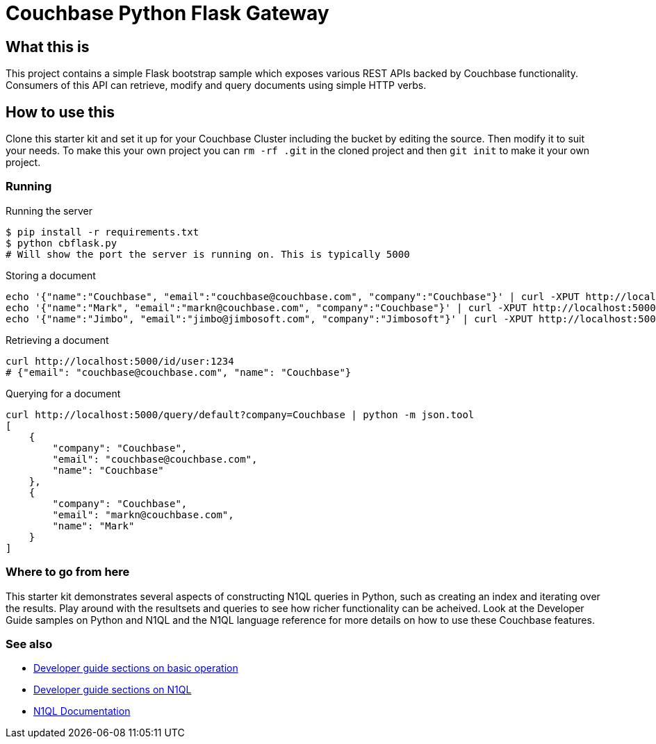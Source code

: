 // General purpose tags describing what kind of project this ties into
:tags: [flask, webservers]

// Primary language of the starter kit
:language: python

// What is needed for this project (this might better go into language-specific sections,
// unless it requires an external product (for example, another server). For repeated
// requirements it should be possible to use an asciidoc include to include more
// detailed explanations
:requirements: [Flask]

// This text is displayed as the short description of the project
:blurb: Demonstrate exposing Couchbase functionality via a REST API using Flask

// Used to distinguish between example/guide types. We might also add "howto", etc.
:type: starter

// This should eventually go into a common header:
:source-highlighter: highlightjs

= Couchbase Python Flask Gateway

== What this is

This project contains a simple Flask bootstrap sample which exposes various
REST APIs backed by Couchbase functionality. Consumers of this API can retrieve, modify
and query documents using simple HTTP verbs.

== How to use this

Clone this starter kit and set it up for your Couchbase Cluster including the bucket by editing the source.  Then modify it to suit your needs.  To make this your own project you can `rm -rf .git` in the cloned project and then `git init` to make it your own project.

=== Running

[source,sh]
.Running the server
----
$ pip install -r requirements.txt
$ python cbflask.py
# Will show the port the server is running on. This is typically 5000
----

[source,sh]
.Storing a document
----
echo '{"name":"Couchbase", "email":"couchbase@couchbase.com", "company":"Couchbase"}' | curl -XPUT http://localhost:5000/id/user:couchbase --data-binary @-
echo '{"name":"Mark", "email":"markn@couchbase.com", "company":"Couchbase"}' | curl -XPUT http://localhost:5000/id/user:mark --data-binary @-
echo '{"name":"Jimbo", "email":"jimbo@jimbosoft.com", "company":"Jimbosoft"}' | curl -XPUT http://localhost:5000/id/user:jimbo --data-binary @-
----

[source,sh]
.Retrieving a document
----
curl http://localhost:5000/id/user:1234
# {"email": "couchbase@couchbase.com", "name": "Couchbase"}
----

[source]
.Querying for a document
----
curl http://localhost:5000/query/default?company=Couchbase | python -m json.tool
[
    {
        "company": "Couchbase",
        "email": "couchbase@couchbase.com",
        "name": "Couchbase"
    },
    {
        "company": "Couchbase",
        "email": "markn@couchbase.com",
        "name": "Mark"
    }
]
----

=== Where to go from here

This starter kit demonstrates several aspects of constructing N1QL queries in Python, such
as creating an index and iterating over the results. Play around with the resultsets and
queries to see how richer functionality can be acheived.  Look at the Developer Guide samples on Python and N1QL and the N1QL language reference for more details on how to use these Couchbase features.

=== See also
* http://developer.couchbase.com/documentation/server/4.0/developer-guide/creating-documents.html[Developer guide sections on basic operation]
* http://developer.couchbase.com/documentation/server/4.0/developer-guide/querying.html[Developer guide sections on N1QL]
* http://developer.couchbase.com/documentation/server/4.0/n1ql/n1ql-intro/data-access-using-n1ql.html[N1QL Documentation]
